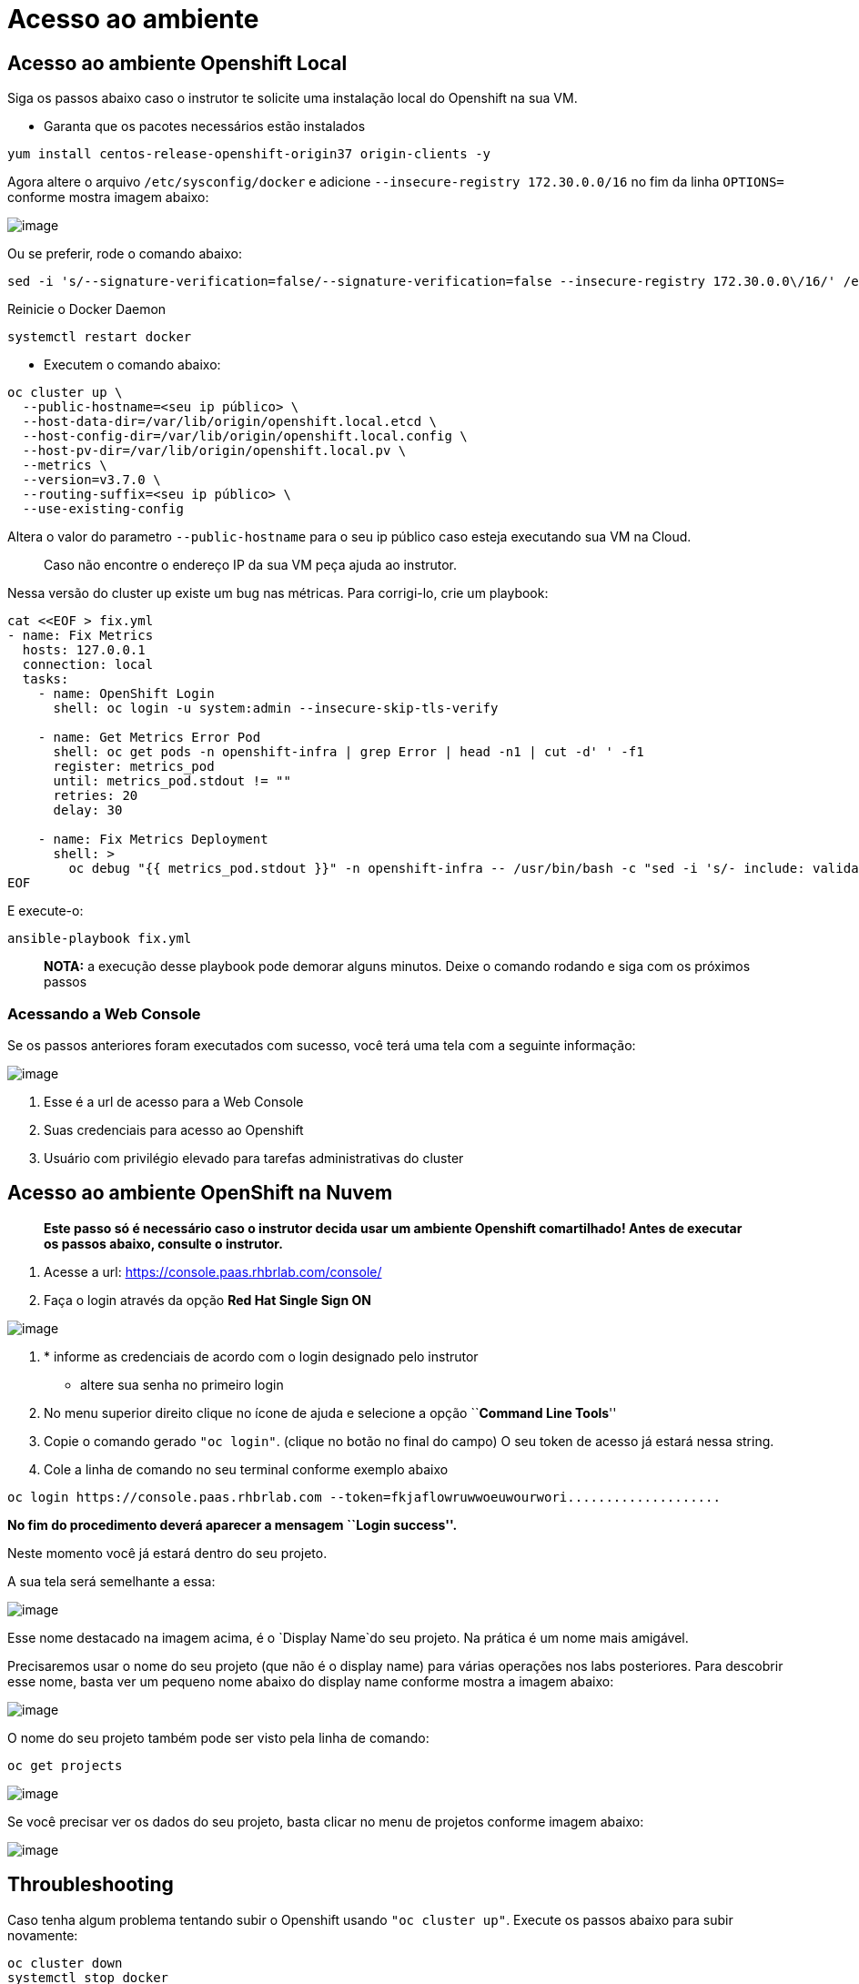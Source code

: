 [[acesso-ao-ambiente]]
= Acesso ao ambiente

[[acesso-ao-ambiente-openshift-local]]
== Acesso ao ambiente Openshift Local

Siga os passos abaixo caso o instrutor te solicite uma instalação local do Openshift na sua VM.

* Garanta que os pacotes necessários estão instalados

[source,text]
----
yum install centos-release-openshift-origin37 origin-clients -y
----

Agora altere o arquivo `/etc/sysconfig/docker` e adicione `--insecure-registry 172.30.0.0/16` no fim da linha `OPTIONS=` conforme mostra imagem abaixo:

image:https://raw.githubusercontent.com/guaxinim/test-drive-openshift/master/gitbook/assets/yum-install.png[image]

Ou se preferir, rode o comando abaixo:

[source,text]
----
sed -i 's/--signature-verification=false/--signature-verification=false --insecure-registry 172.30.0.0\/16/' /etc/sysconfig/docker
----

Reinicie o Docker Daemon

[source,text]
----
systemctl restart docker
----

* Executem o comando abaixo:

[source,text]
----
oc cluster up \
  --public-hostname=<seu ip público> \
  --host-data-dir=/var/lib/origin/openshift.local.etcd \
  --host-config-dir=/var/lib/origin/openshift.local.config \
  --host-pv-dir=/var/lib/origin/openshift.local.pv \
  --metrics \
  --version=v3.7.0 \
  --routing-suffix=<seu ip público> \
  --use-existing-config
----

Altera o valor do parametro `--public-hostname` para o seu ip público caso esteja executando sua VM na Cloud.

__________________________________________________________________
Caso não encontre o endereço IP da sua VM peça ajuda ao instrutor.
__________________________________________________________________

Nessa versão do cluster up existe um bug nas métricas. Para corrigi-lo, crie um playbook:

[source,text]
----
cat <<EOF > fix.yml
- name: Fix Metrics
  hosts: 127.0.0.1
  connection: local
  tasks:
    - name: OpenShift Login
      shell: oc login -u system:admin --insecure-skip-tls-verify

    - name: Get Metrics Error Pod
      shell: oc get pods -n openshift-infra | grep Error | head -n1 | cut -d' ' -f1
      register: metrics_pod
      until: metrics_pod.stdout != ""
      retries: 20
      delay: 30

    - name: Fix Metrics Deployment
      shell: >
        oc debug "{{ metrics_pod.stdout }}" -n openshift-infra -- /usr/bin/bash -c "sed -i 's/- include: validate_hostnames.yml/#- include: validate_hostnames.yml/' /usr/share/ansible/openshift-ansible/playbooks/common/openshift-cluster/std_include.yml &&  ansible-playbook -i /tmp/inventory playbooks/byo/openshift-cluster/openshift-metrics.yml"
EOF
----

E execute-o:

[source,text]
----
ansible-playbook fix.yml
----

____________________________________________________________________________________________________________________
*NOTA:* a execução desse playbook pode demorar alguns minutos. Deixe o comando rodando e siga com os próximos passos
____________________________________________________________________________________________________________________

[[acessando-a-web-console]]
=== Acessando a Web Console

Se os passos anteriores foram executados com sucesso, você terá uma tela com a seguinte informação:

image:https://raw.githubusercontent.com/guaxinim/test-drive-openshift/master/gitbook/assets/selection_226.png[image]

1.  Esse é a url de acesso para a Web Console
2.  Suas credenciais para acesso ao Openshift
3.  Usuário com privilégio elevado para tarefas administrativas do cluster

[[acesso-ao-ambiente-openshift-na-nuvem]]
== Acesso ao ambiente OpenShift na Nuvem

_______________________________________________________________________________________________________________________________________________________
*Este passo só é necessário caso o instrutor decida usar um ambiente Openshift comartilhado! Antes de executar os passos abaixo, consulte o instrutor.*
_______________________________________________________________________________________________________________________________________________________

1.  Acesse a url: https://console.paas.rhbrlab.com/console/
2.  Faça o login através da opção *Red Hat Single Sign ON*

image:https://raw.githubusercontent.com/guaxinim/test-drive-openshift/master/gitbook/assets/selection_207.png[image]

1.  * informe as credenciais de acordo com o login designado pelo instrutor

* altere sua senha no primeiro login

1.  No menu superior direito clique no ícone de ajuda e selecione a opção ``**Command Line Tools**''
2.  Copie o comando gerado `"oc login"`. (clique no botão no final do campo) O seu token de acesso já estará nessa string.
3.  Cole a linha de comando no seu terminal conforme exemplo abaixo

[source,text]
----
oc login https://console.paas.rhbrlab.com --token=fkjaflowruwwoeuwourwori....................
----

*No fim do procedimento deverá aparecer a mensagem ``Login success''.*

Neste momento você já estará dentro do seu projeto.

A sua tela será semelhante a essa:

image:https://raw.githubusercontent.com/guaxinim/test-drive-openshift/master/gitbook/assets/selection_202.png[image]

Esse nome destacado na imagem acima, é o `Display Name`do seu projeto. Na prática é um nome mais amigável.

Precisaremos usar o nome do seu projeto (que não é o display name) para várias operações nos labs posteriores. Para descobrir esse nome, basta ver um pequeno nome abaixo do display name conforme mostra a imagem abaixo:

image:https://raw.githubusercontent.com/guaxinim/test-drive-openshift/master/gitbook/assets/selection_203.png[image]

O nome do seu projeto também pode ser visto pela linha de comando:

[source,text]
----
oc get projects
----

image:https://raw.githubusercontent.com/guaxinim/test-drive-openshift/master/gitbook/assets/oc-get-projects.gif[image]

Se você precisar ver os dados do seu projeto, basta clicar no menu de projetos conforme imagem abaixo:

image:https://raw.githubusercontent.com/guaxinim/test-drive-openshift/master/gitbook/assets/selection_204.png[image]

[[throubleshooting]]
== Throubleshooting

Caso tenha algum problema tentando subir o Openshift usando `"oc cluster up"`. Execute os passos abaixo para subir novamente:

[source,text]
----
oc cluster down
systemctl stop docker
rm -rf /var/lib/origin
rm -rf ~/.kube
systemctl start docker
----

Agora execute o mesmo comando descrito no item *2.1.1.1*
